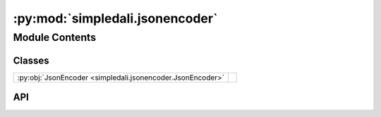 :py:mod:`simpledali.jsonencoder`
================================

.. py:module:: simpledali.jsonencoder

.. autodoc2-docstring:: simpledali.jsonencoder
   :allowtitles:

Module Contents
---------------

Classes
~~~~~~~

.. list-table::
   :class: autosummary longtable
   :align: left

   * - :py:obj:`JsonEncoder <simpledali.jsonencoder.JsonEncoder>`
     -

API
~~~

.. py:class:: JsonEncoder(*, skipkeys=False, ensure_ascii=True, check_circular=True, allow_nan=True, sort_keys=False, indent=None, separators=None, default=None)
   :canonical: simpledali.jsonencoder.JsonEncoder

   Bases: :py:obj:`json.JSONEncoder`

   .. py:method:: default(o)
      :canonical: simpledali.jsonencoder.JsonEncoder.default

